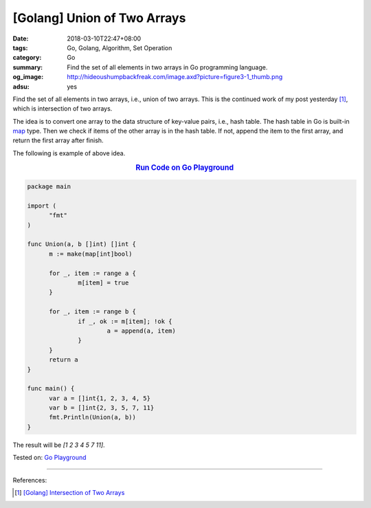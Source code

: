 [Golang] Union of Two Arrays
############################

:date: 2018-03-10T22:47+08:00
:tags: Go, Golang, Algorithm, Set Operation
:category: Go
:summary: Find the set of all elements in two arrays in Go programming language.
:og_image: http://hideoushumpbackfreak.com/image.axd?picture=figure3-1_thumb.png
:adsu: yes


Find the set of all elements in two arrays, i.e., union of two arrays.
This is the continued work of my post yesterday [1]_, which is intersection of
two arrays.

The idea is to convert one array to the data structure of key-value pairs, i.e.,
hash table. The hash table in Go is built-in map_ type. Then we check if items
of the other array is in the hash table. If not, append the item to the first
array, and return the first array after finish.

The following is example of above idea.

.. rubric:: `Run Code on Go Playground <https://play.golang.org/p/aM9FZPXEBkS>`__
   :class: align-center

.. code-block:: go

  package main

  import (
  	"fmt"
  )

  func Union(a, b []int) []int {
  	m := make(map[int]bool)

  	for _, item := range a {
  		m[item] = true
  	}

  	for _, item := range b {
  		if _, ok := m[item]; !ok {
  			a = append(a, item)
  		}
  	}
  	return a
  }

  func main() {
  	var a = []int{1, 2, 3, 4, 5}
  	var b = []int{2, 3, 5, 7, 11}
  	fmt.Println(Union(a, b))
  }

The result will be `[1 2 3 4 5 7 11]`.

.. adsu:: 2

Tested on: `Go Playground`_

----

References:

.. [1] `[Golang] Intersection of Two Arrays <{filename}/articles/2018/03/09/go-match-common-element-in-two-array%en.rst>`_

.. _Go Playground: https://play.golang.org/
.. _map: https://blog.golang.org/go-maps-in-action

